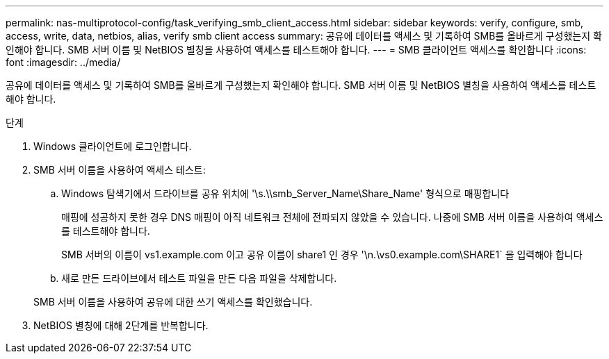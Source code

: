 ---
permalink: nas-multiprotocol-config/task_verifying_smb_client_access.html 
sidebar: sidebar 
keywords: verify, configure, smb, access, write, data, netbios, alias, verify smb client access 
summary: 공유에 데이터를 액세스 및 기록하여 SMB를 올바르게 구성했는지 확인해야 합니다. SMB 서버 이름 및 NetBIOS 별칭을 사용하여 액세스를 테스트해야 합니다. 
---
= SMB 클라이언트 액세스를 확인합니다
:icons: font
:imagesdir: ../media/


[role="lead"]
공유에 데이터를 액세스 및 기록하여 SMB를 올바르게 구성했는지 확인해야 합니다. SMB 서버 이름 및 NetBIOS 별칭을 사용하여 액세스를 테스트해야 합니다.

.단계
. Windows 클라이언트에 로그인합니다.
. SMB 서버 이름을 사용하여 액세스 테스트:
+
.. Windows 탐색기에서 드라이브를 공유 위치에 '\s.\\smb_Server_Name\Share_Name' 형식으로 매핑합니다
+
매핑에 성공하지 못한 경우 DNS 매핑이 아직 네트워크 전체에 전파되지 않았을 수 있습니다. 나중에 SMB 서버 이름을 사용하여 액세스를 테스트해야 합니다.

+
SMB 서버의 이름이 vs1.example.com 이고 공유 이름이 share1 인 경우 '\n.\vs0.example.com\SHARE1` 을 입력해야 합니다

.. 새로 만든 드라이브에서 테스트 파일을 만든 다음 파일을 삭제합니다.


+
SMB 서버 이름을 사용하여 공유에 대한 쓰기 액세스를 확인했습니다.

. NetBIOS 별칭에 대해 2단계를 반복합니다.

